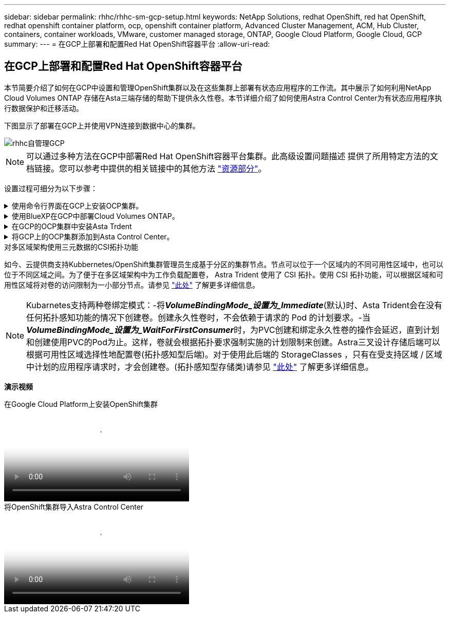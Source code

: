 ---
sidebar: sidebar 
permalink: rhhc/rhhc-sm-gcp-setup.html 
keywords: NetApp Solutions, redhat OpenShift, red hat OpenShift, redhat openshift container platform, ocp, openshift container platform, Advanced Cluster Management, ACM, Hub Cluster, containers, container workloads, VMware, customer managed storage, ONTAP, Google Cloud Platform, Google Cloud, GCP 
summary:  
---
= 在GCP上部署和配置Red Hat OpenShift容器平台
:allow-uri-read: 




== 在GCP上部署和配置Red Hat OpenShift容器平台

[role="lead"]
本节简要介绍了如何在GCP中设置和管理OpenShift集群以及在这些集群上部署有状态应用程序的工作流。其中展示了如何利用NetApp Cloud Volumes ONTAP 存储在Asta三端存储的帮助下提供永久性卷。本节详细介绍了如何使用Astra Control Center为有状态应用程序执行数据保护和迁移活动。

下图显示了部署在GCP上并使用VPN连接到数据中心的集群。

image::rhhc-self-managed-gcp.png[rhhc自管理GCP]


NOTE: 可以通过多种方法在GCP中部署Red Hat OpenShift容器平台集群。此高级设置问题描述 提供了所用特定方法的文档链接。您可以参考中提供的相关链接中的其他方法 link:rhhc-resources.html["资源部分"]。

设置过程可细分为以下步骤：

.使用命令行界面在GCP上安装OCP集群。
[%collapsible]
====
* 确保您已满足上述所有前提条件 link:https://docs.openshift.com/container-platform/4.13/installing/installing_gcp/installing-gcp-default.html["此处"]。
* 对于内部和GCP之间的VPN连接、我们会创建并配置一个pfSense VM。有关说明，请参见 https://docs.netgate.com/pfsense/en/latest/recipes/ipsec-s2s-psk.html["此处"]。
+
** 只有在Google Cloud Platform中创建VPN网关后、才能在pfSense中配置远程网关地址。
** 只有在OpenShift集群安装程序运行并为集群创建基础架构组件之后、才能配置阶段2的远程网络IP地址。
** 只有在安装程序为集群创建基础架构组件后、才能在Google Cloud中配置VPN。


* 现在、在GCP上安装OpenShift集群。
+
** 获取安装程序和拉取密钥、然后按照文档中提供的步骤部署集群 https://docs.openshift.com/container-platform/4.13/installing/installing_gcp/installing-gcp-default.html["此处"]。
** 此安装将在Google Cloud Platform中创建VPC网络。它还会在云DNS中创建一个私有区域并添加A记录。
+
*** 使用VPC网络的CIDR块地址配置pfSense并建立VPN连接。确保防火墙设置正确。
*** 使用Google Cloud DNS的A记录中的IP地址在内部环境的DNS中添加A记录。


** 集群安装完成、并将提供一个kubeconfigfile文件以及用户名和密码以登录到集群的控制台。




====
.使用BlueXP在GCP中部署Cloud Volumes ONTAP。
[%collapsible]
====
* 在Google Cloud中安装连接器。请参阅说明 https://docs.netapp.com/us-en/bluexp-setup-admin/task-install-connector-google-bluexp-gcloud.html["此处"]。
* 使用连接器在Google Cloud中部署CVO实例。请参阅此处的说明。 https://docs.netapp.com/us-en/bluexp-cloud-volumes-ontap/task-getting-started-gcp.html[]


====
.在GCP的OCP集群中安装Asta Trdent
[%collapsible]
====
* 有多种方法可用于部署Asta三端到子、如图所示 https://docs.netapp.com/us-en/trident/trident-get-started/kubernetes-deploy.html["此处"]。
* 对于此项目、Asta Dent是按照说明手动部署Asta Dent Operator来安装的 https://docs.netapp.com/us-en/trident/trident-get-started/kubernetes-deploy-operator.html["此处"]。
* 创建后端和存储类。请参阅说明 link:https://docs.netapp.com/us-en/trident/trident-get-started/kubernetes-postdeployment.html["此处"]。


====
.将GCP上的OCP集群添加到Asta Control Center。
[%collapsible]
====
* 创建一个具有集群角色的单独KubeConfig文件、该角色包含由Astra Control管理集群所需的最低权限。可以找到相关说明
link:https://docs.netapp.com/us-en/astra-control-center/get-started/setup_overview.html#create-a-cluster-role-kubeconfig["此处"]。
* 按照说明将集群添加到Astra Control Center
link:https://docs.netapp.com/us-en/astra-control-center/get-started/setup_overview.html#add-cluster["此处"]


====
.对多区域架构使用三元数据的CSI拓扑功能
如今、云提供商支持Kubbernetes/OpenShift集群管理员生成基于分区的集群节点。节点可以位于一个区域内的不同可用性区域中，也可以位于不同区域之间。为了便于在多区域架构中为工作负载配置卷， Astra Trident 使用了 CSI 拓扑。使用 CSI 拓扑功能，可以根据区域和可用性区域将对卷的访问限制为一小部分节点。请参见 link:https://docs.netapp.com/us-en/trident/trident-use/csi-topology.html["此处"] 了解更多详细信息。


NOTE: Kubarnetes支持两种卷绑定模式：-将**_VolumeBindingMode_设置为_Immediate_**(默认)时、Asta Trident会在没有任何拓扑感知功能的情况下创建卷。创建永久性卷时，不会依赖于请求的 Pod 的计划要求。-当**_VolumeBindingMode_设置为_WaitForFirstConsumer_**时，为PVC创建和绑定永久性卷的操作会延迟，直到计划和创建使用PVC的Pod为止。这样，卷就会根据拓扑要求强制实施的计划限制来创建。Astra三叉设计存储后端可以根据可用性区域选择性地配置卷(拓扑感知型后端)。对于使用此后端的 StorageClasses ，只有在受支持区域 / 区域中计划的应用程序请求时，才会创建卷。(拓扑感知型存储类)请参见 link:https://docs.netapp.com/us-en/trident/trident-use/csi-topology.html["此处"] 了解更多详细信息。

[下划线]#*演示视频*#

.在Google Cloud Platform上安装OpenShift集群
video::4efc68f1-d37f-4cdd-874a-b09700e71da9[panopto,width=360]
.将OpenShift集群导入Astra Control Center
video::57b63822-6bf0-4d7b-b844-b09700eac6ac[panopto,width=360]